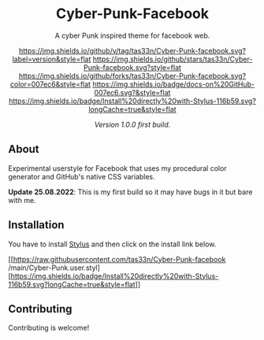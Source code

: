 #+STARTUP: nofold
#+HTML: <div align="center">

* Cyber-Punk-Facebook
A cyber Punk inspired theme for facebook web.

[[https://github.com/tas33n/Cyber-Punk-facebook/blob/master/changelog.org][https://img.shields.io/github/v/tag/tas33n/Cyber-Punk-facebook.svg?label=version&style=flat]]
[[https://github.com/tas33n/Cyber-Punk-facebook/stargazers][https://img.shields.io/github/stars/tas33n/Cyber-Punk-facebook.svg?style=flat]]
[[https://github.com/tas33n/Cyber-Punk-facebook/network][https://img.shields.io/github/forks/tas33n/Cyber-Punk-facebook.svg?color=007ec6&style=flat]]
[[https://github.com/tas33n/Cyber-Punk-facebook/wiki][https://img.shields.io/badge/docs-on%20GitHub-007ec6.svg?&style=flat]]
[[https://raw.githubusercontent.com/tas33n/Cyber-Punk/main/Cyber-Punk.user.styl][https://img.shields.io/badge/Install%20directly%20with-Stylus-116b59.svg?longCache=true&style=flat]]

#+HTML: <img src="https://raw.githubusercontent.com/Tas33n/facebook-theme-web/main/Screenshot_3.png" width="100%"/>

#+HTML: <img src="https://raw.githubusercontent.com/Tas33n/facebook-theme-web/main/Screenshot_4.png" width="100%"/>

/Version 1.0.0 first build./

#+HTML: </div>

** About
Experimental userstyle for Facebook that uses my procedural color generator and
GitHub's native CSS variables.


*Update 25.08.2022*: This is my first build so it may have bugs in it but bare with me.

** Installation
You have to install [[https://add0n.com/stylus.html][Stylus]] and then click on the install link below.

[[https://raw.githubusercontent.com/tas33n/Cyber-Punk-facebook
/main/Cyber-Punk.user.styl][https://img.shields.io/badge/Install%20directly%20with-Stylus-116b59.svg?longCache=true&style=flat]]



** Contributing
Contributing is welcome!
